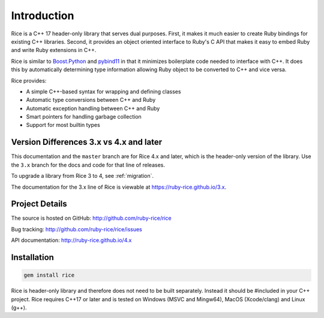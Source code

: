 ============
Introduction
============

Rice is a C++ 17 header-only library that serves dual purposes. First, it makes it much easier to create Ruby bindings for existing C++ libraries. Second, it provides an object oriented interface to Ruby's C API that makes it easy to embed Ruby and write Ruby extensions in C++.

Rice is similar to `Boost.Python <https://github.com/boostorg/python>`_ and `pybind11 <https://github.com/pybind/pybind11>`_ in that it minimizes boilerplate code needed to interface with C++. It does this by automatically determining type information allowing Ruby object to be converted to C++ and vice versa.

Rice provides:

* A simple C++-based syntax for wrapping and defining classes
* Automatic type conversions between C++ and Ruby
* Automatic exception handling between C++ and Ruby
* Smart pointers for handling garbage collection
* Support for most builtin types

Version Differences 3.x vs 4.x and later
----------------------------------------

This documentation and the ``master`` branch are for Rice 4.x and later, which is the header-only version of the library. Use the ``3.x`` branch for the docs and code for that line of releases.

To upgrade a library from Rice 3 to 4, see :ref:`migration`.

The documentation for the 3.x line of Rice is viewable at https://ruby-rice.github.io/3.x.

Project Details
---------------

The source is hosted on GitHub: http://github.com/ruby-rice/rice

Bug tracking: http://github.com/ruby-rice/rice/issues

API documentation: http://ruby-rice.github.io/4.x

Installation
------------

.. code-block:: shell

  gem install rice

Rice is header-only library and therefore does not need to be built separately. Instead it should be #included in your C++ project. Rice requires C++17 or later and is tested on Windows (MSVC and Mingw64), MacOS (Xcode/clang) and Linux (g++).

